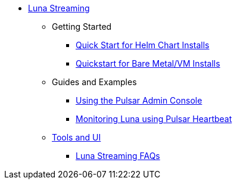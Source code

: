 * xref:index.adoc[Luna Streaming]
** Getting Started
*** xref:quickstart-helm-installs.adoc[Quick Start for Helm Chart Installs]
*** xref:quickstart-server-installs.adoc[Quickstart for Bare Metal/VM Installs]
** Guides and Examples
*** xref:admin-console-tutorial.adoc[Using the Pulsar Admin Console]
*** xref:pulsar-monitor.adoc[Monitoring Luna using Pulsar Heartbeat]
** xref:tools-and-ui.adoc[Tools and UI]
*** xref:faqs.adoc[Luna Streaming FAQs]
